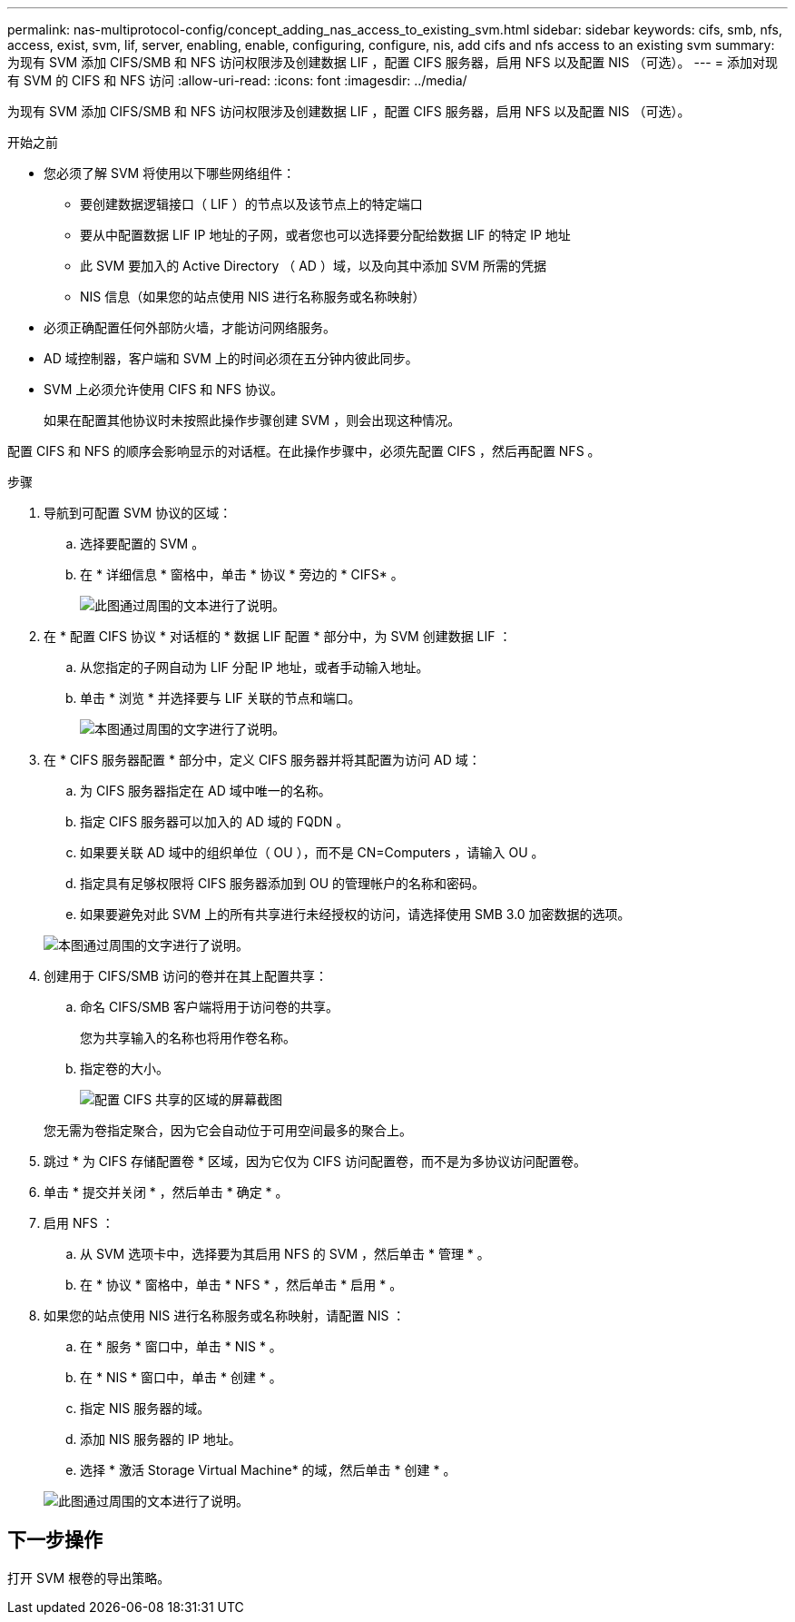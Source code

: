 ---
permalink: nas-multiprotocol-config/concept_adding_nas_access_to_existing_svm.html 
sidebar: sidebar 
keywords: cifs, smb, nfs, access, exist, svm, lif, server, enabling, enable, configuring, configure, nis, add cifs and nfs access to an existing svm 
summary: 为现有 SVM 添加 CIFS/SMB 和 NFS 访问权限涉及创建数据 LIF ，配置 CIFS 服务器，启用 NFS 以及配置 NIS （可选）。 
---
= 添加对现有 SVM 的 CIFS 和 NFS 访问
:allow-uri-read: 
:icons: font
:imagesdir: ../media/


[role="lead"]
为现有 SVM 添加 CIFS/SMB 和 NFS 访问权限涉及创建数据 LIF ，配置 CIFS 服务器，启用 NFS 以及配置 NIS （可选）。

.开始之前
* 您必须了解 SVM 将使用以下哪些网络组件：
+
** 要创建数据逻辑接口（ LIF ）的节点以及该节点上的特定端口
** 要从中配置数据 LIF IP 地址的子网，或者您也可以选择要分配给数据 LIF 的特定 IP 地址
** 此 SVM 要加入的 Active Directory （ AD ）域，以及向其中添加 SVM 所需的凭据
** NIS 信息（如果您的站点使用 NIS 进行名称服务或名称映射）


* 必须正确配置任何外部防火墙，才能访问网络服务。
* AD 域控制器，客户端和 SVM 上的时间必须在五分钟内彼此同步。
* SVM 上必须允许使用 CIFS 和 NFS 协议。
+
如果在配置其他协议时未按照此操作步骤创建 SVM ，则会出现这种情况。



配置 CIFS 和 NFS 的顺序会影响显示的对话框。在此操作步骤中，必须先配置 CIFS ，然后再配置 NFS 。

.步骤
. 导航到可配置 SVM 协议的区域：
+
.. 选择要配置的 SVM 。
.. 在 * 详细信息 * 窗格中，单击 * 协议 * 旁边的 * CIFS* 。
+
image::../media/svm_add_protocol_multi_1st_cifs.gif[此图通过周围的文本进行了说明。]



. 在 * 配置 CIFS 协议 * 对话框的 * 数据 LIF 配置 * 部分中，为 SVM 创建数据 LIF ：
+
.. 从您指定的子网自动为 LIF 分配 IP 地址，或者手动输入地址。
.. 单击 * 浏览 * 并选择要与 LIF 关联的节点和端口。
+
image::../media/svm_setup_cifs_nfs_page_lif_multi_nas_nas_mp.gif[本图通过周围的文字进行了说明。]



. 在 * CIFS 服务器配置 * 部分中，定义 CIFS 服务器并将其配置为访问 AD 域：
+
.. 为 CIFS 服务器指定在 AD 域中唯一的名称。
.. 指定 CIFS 服务器可以加入的 AD 域的 FQDN 。
.. 如果要关联 AD 域中的组织单位（ OU ），而不是 CN=Computers ，请输入 OU 。
.. 指定具有足够权限将 CIFS 服务器添加到 OU 的管理帐户的名称和密码。
.. 如果要避免对此 SVM 上的所有共享进行未经授权的访问，请选择使用 SMB 3.0 加密数据的选项。


+
image::../media/svm_setup_cifs_nfs_page_cifs_ad_nas_mp.gif[本图通过周围的文字进行了说明。]

. 创建用于 CIFS/SMB 访问的卷并在其上配置共享：
+
.. 命名 CIFS/SMB 客户端将用于访问卷的共享。
+
您为共享输入的名称也将用作卷名称。

.. 指定卷的大小。
+
image::../media/svm_setup_cifs_nfs_page_cifs_share_nas_mp.gif[配置 CIFS 共享的区域的屏幕截图]



+
您无需为卷指定聚合，因为它会自动位于可用空间最多的聚合上。

. 跳过 * 为 CIFS 存储配置卷 * 区域，因为它仅为 CIFS 访问配置卷，而不是为多协议访问配置卷。
. 单击 * 提交并关闭 * ，然后单击 * 确定 * 。
. 启用 NFS ：
+
.. 从 SVM 选项卡中，选择要为其启用 NFS 的 SVM ，然后单击 * 管理 * 。
.. 在 * 协议 * 窗格中，单击 * NFS * ，然后单击 * 启用 * 。


. 如果您的站点使用 NIS 进行名称服务或名称映射，请配置 NIS ：
+
.. 在 * 服务 * 窗口中，单击 * NIS * 。
.. 在 * NIS * 窗口中，单击 * 创建 * 。
.. 指定 NIS 服务器的域。
.. 添加 NIS 服务器的 IP 地址。
.. 选择 * 激活 Storage Virtual Machine* 的域，然后单击 * 创建 * 。


+
image::../media/nis_creation.gif[此图通过周围的文本进行了说明。]





== 下一步操作

打开 SVM 根卷的导出策略。
